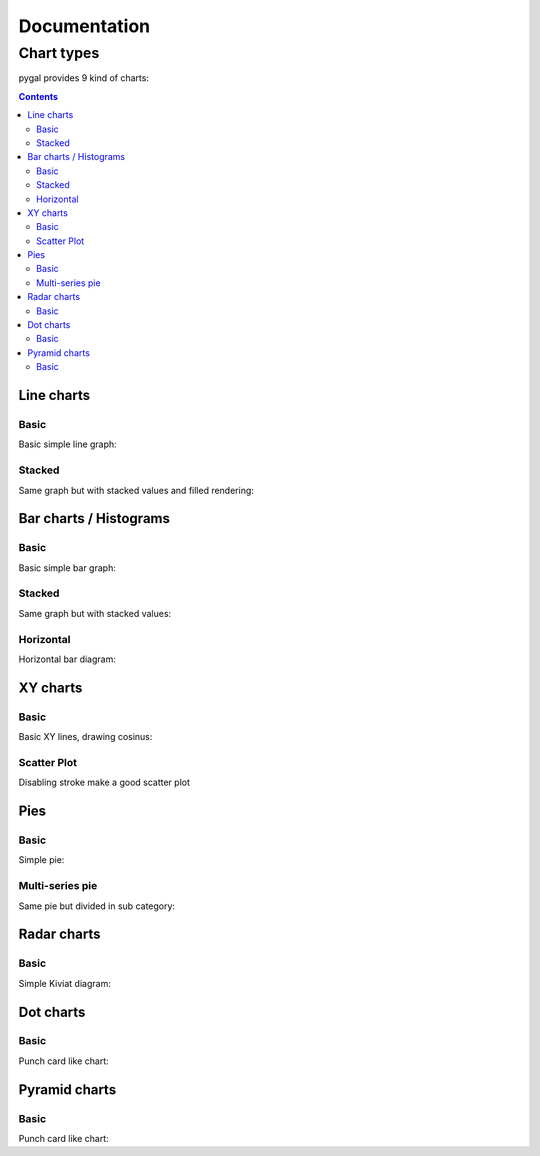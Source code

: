 ===============
 Documentation
===============


Chart types
===========

pygal provides 9 kind of charts:

.. contents::

Line charts
-----------

Basic
^^^^^

Basic simple line graph:

.. pygal-code::

  line_chart = pygal.Line()
  line_chart.title = 'Browser usage evolution (in %)'
  line_chart.x_labels = map(str, range(2002, 2013))
  line_chart.add('Firefox', [None, None, 0, 16.6,   25,   31, 36.4, 45.5, 46.3, 42.8, 37.1])
  line_chart.add('Chrome',  [None, None, None, None, None, None,    0,  3.9, 10.8, 23.8, 35.3])
  line_chart.add('IE',      [85.8, 84.6, 84.7, 74.5,   66, 58.6, 54.7, 44.8, 36.2, 26.6, 20.1])
  line_chart.add('Others',  [14.2, 15.4, 15.3,  8.9,    9, 10.4,  8.9,  5.8,  6.7,  6.8,  7.5])

Stacked
^^^^^^^

Same graph but with stacked values and filled rendering:

.. pygal-code::

  line_chart = pygal.StackedLine(fill=True)
  line_chart.title = 'Browser usage evolution (in %)'
  line_chart.x_labels = map(str, range(2002, 2013))
  line_chart.add('Firefox', [None, None, 0, 16.6,   25,   31, 36.4, 45.5, 46.3, 42.8, 37.1])
  line_chart.add('Chrome',  [None, None, None, None, None, None,    0,  3.9, 10.8, 23.8, 35.3])
  line_chart.add('IE',      [85.8, 84.6, 84.7, 74.5,   66, 58.6, 54.7, 44.8, 36.2, 26.6, 20.1])
  line_chart.add('Others',  [14.2, 15.4, 15.3,  8.9,    9, 10.4,  8.9,  5.8,  6.7,  6.8,  7.5])


Bar charts / Histograms
-----------------------

Basic
^^^^^

Basic simple bar graph:

.. pygal-code::

  line_chart = pygal.Bar()
  line_chart.title = 'Browser usage evolution (in %)'
  line_chart.x_labels = map(str, range(2002, 2013))
  line_chart.add('Firefox', [None, None, 0, 16.6,   25,   31, 36.4, 45.5, 46.3, 42.8, 37.1])
  line_chart.add('Chrome',  [None, None, None, None, None, None,    0,  3.9, 10.8, 23.8, 35.3])
  line_chart.add('IE',      [85.8, 84.6, 84.7, 74.5,   66, 58.6, 54.7, 44.8, 36.2, 26.6, 20.1])
  line_chart.add('Others',  [14.2, 15.4, 15.3,  8.9,    9, 10.4,  8.9,  5.8,  6.7,  6.8,  7.5])


Stacked
^^^^^^^

Same graph but with stacked values:

.. pygal-code::

  line_chart = pygal.StackedBar()
  line_chart.title = 'Browser usage evolution (in %)'
  line_chart.x_labels = map(str, range(2002, 2013))
  line_chart.add('Firefox', [None, None, 0, 16.6,   25,   31, 36.4, 45.5, 46.3, 42.8, 37.1])
  line_chart.add('Chrome',  [None, None, None, None, None, None,    0,  3.9, 10.8, 23.8, 35.3])
  line_chart.add('IE',      [85.8, 84.6, 84.7, 74.5,   66, 58.6, 54.7, 44.8, 36.2, 26.6, 20.1])
  line_chart.add('Others',  [14.2, 15.4, 15.3,  8.9,    9, 10.4,  8.9,  5.8,  6.7,  6.8,  7.5])


Horizontal
^^^^^^^^^^

Horizontal bar diagram:

.. pygal-code::

  line_chart = pygal.HorizontalBar()
  line_chart.title = 'Browser usage in February 2012 (in %)'
  line_chart.add('IE', 19.5)
  line_chart.add('Firefox', 36.6)
  line_chart.add('Chrome', 36.3)
  line_chart.add('Safari', 4.5)
  line_chart.add('Opera', 2.3)


XY charts
---------

Basic
^^^^^

Basic XY lines, drawing cosinus:

.. pygal-code::

  from math import cos
  xy_chart = pygal.XY()
  xy_chart.title = 'XY Cosinus'
  xy_chart.add('x = cos(y)', [(cos(x / 10.), x / 10.) for x in range(-50, 50, 5)])
  xy_chart.add('y = cos(x)', [(x / 10., cos(x / 10.)) for x in range(-50, 50, 5)])
  xy_chart.add('x = 1',  [(1, -5), (1, 5)])
  xy_chart.add('x = -1', [(-1, -5), (-1, 5)])
  xy_chart.add('y = 1',  [(-5, 1), (5, 1)])
  xy_chart.add('y = -1', [(-5, -1), (5, -1)])


Scatter Plot
^^^^^^^^^^^^

Disabling stroke make a good scatter plot

.. pygal-code::

  xy_chart = pygal.XY(stroke=False)
  xy_chart.title = 'Correlation'
  xy_chart.add('A', [(0, 0), (.1, .2), (.3, .1), (.5, 1), (.8, .6), (1, 1.08), (1.3, 1.1), (2, 3.23), (2.43, 2)])
  xy_chart.add('B', [(.1, .15), (.12, .23), (.4, .3), (.6, .4), (.21, .21), (.5, .3), (.6, .8), (.7, .8)])
  xy_chart.add('C', [(.05, .01), (.13, .02), (1.5, 1.7), (1.52, 1.6), (1.8, 1.63), (1.5, 1.82), (1.7, 1.23), (2.1, 2.23), (2.3, 1.98)])


Pies
----

Basic
^^^^^

Simple pie:


.. pygal-code::

  pie_chart = pygal.Pie()
  pie_chart.title = 'Browser usage in February 2012 (in %)'
  pie_chart.add('IE', 19.5)
  pie_chart.add('Firefox', 36.6)
  pie_chart.add('Chrome', 36.3)
  pie_chart.add('Safari', 4.5)
  pie_chart.add('Opera', 2.3)


Multi-series pie
^^^^^^^^^^^^^^^^

Same pie but divided in sub category:

.. pygal-code::

  pie_chart = pygal.Pie()
  pie_chart.title = 'Browser usage by version in February 2012 (in %)'
  pie_chart.add('IE', [5.7, 10.2, 2.6, 1])
  pie_chart.add('Firefox', [.6, 16.8, 7.4, 2.2, 1.2, 1, 1, 1.1, 4.3, 1])
  pie_chart.add('Chrome', [.3, .9, 17.1, 15.3, .6, .5, 1.6])
  pie_chart.add('Safari', [4.4, .1])
  pie_chart.add('Opera', [.1, 1.6, .1, .5])


Radar charts
------------

Basic
^^^^^

Simple Kiviat diagram:

.. pygal-code::

  radar_chart = pygal.Radar()
  radar_chart.title = 'V8 benchmark results'
  radar_chart.x_labels = ['Richards', 'DeltaBlue', 'Crypto', 'RayTrace', 'EarleyBoyer', 'RegExp', 'Splay', 'NavierStokes']
  radar_chart.add('Chrome', [6395, 8212, 7520, 7218, 12464, 1660, 2123, 8607])
  radar_chart.add('Firefox', [7473, 8099, 11700, 2651, 6361, 1044, 3797, 9450])
  radar_chart.add('Opera', [3472, 2933, 4203, 5229, 5810, 1828, 9013, 4669])
  radar_chart.add('IE', [43, 41, 59, 79, 144, 136, 34, 102])


Dot charts
----------

Basic
^^^^^

Punch card like chart:

.. pygal-code::

  dot_chart = pygal.Dot(x_label_rotation=30)
  dot_chart.title = 'V8 benchmark results'
  dot_chart.x_labels = ['Richards', 'DeltaBlue', 'Crypto', 'RayTrace', 'EarleyBoyer', 'RegExp', 'Splay', 'NavierStokes']
  dot_chart.add('Chrome', [6395, 8212, 7520, 7218, 12464, 1660, 2123, 8607])
  dot_chart.add('Firefox', [7473, 8099, 11700, 2651, 6361, 1044, 3797, 9450])
  dot_chart.add('Opera', [3472, 2933, 4203, 5229, 5810, 1828, 9013, 4669])
  dot_chart.add('IE', [43, 41, 59, 79, 144, 136, 34, 102])


Pyramid charts
--------------

Basic
^^^^^

Punch card like chart:

.. pygal-code:: 1000 800

  ages = [(364381, 358443, 360172, 345848, 334895, 326914, 323053, 312576, 302015, 301277, 309874, 318295, 323396, 332736, 330759, 335267, 345096, 352685, 368067, 381521, 380145, 378724, 388045, 382303, 373469, 365184, 342869, 316928, 285137, 273553, 250861, 221358, 195884, 179321, 171010, 162594, 152221, 148843, 143013, 135887, 125824, 121493, 115913, 113738, 105612, 99596, 91609, 83917, 75688, 69538, 62999, 58864, 54593, 48818, 44739, 41096, 39169, 36321, 34284, 32330, 31437, 30661, 31332, 30334, 23600, 21999, 20187, 19075, 16574, 15091, 14977, 14171, 13687, 13155, 12558, 11600, 10827, 10436, 9851, 9794, 8787, 7993, 6901, 6422, 5506, 4839, 4144, 3433, 2936, 2615),
     (346205, 340570, 342668, 328475, 319010, 312898, 308153, 296752, 289639, 290466, 296190, 303871, 309886, 317436, 315487, 316696, 325772, 331694, 345815, 354696, 354899, 351727, 354579, 341702, 336421, 321116, 292261, 261874, 242407, 229488, 208939, 184147, 162662, 147361, 140424, 134336, 126929, 125404, 122764, 116004, 105590, 100813, 95021, 90950, 85036, 79391, 72952, 66022, 59326, 52716, 46582, 42772, 38509, 34048, 30887, 28053, 26152, 23931, 22039, 20677, 19869, 19026, 18757, 18308, 14458, 13685, 12942, 12323, 11033, 10183, 10628, 10803, 10655, 10482, 10202, 10166, 9939, 10138, 10007, 10174, 9997, 9465, 9028, 8806, 8450, 7941, 7253, 6698, 6267, 5773),
     (0, 0, 0, 0, 0, 0, 0, 0, 0, 0, 0, 0, 0, 0, 0, 0, 23, 91, 412, 1319, 2984, 5816, 10053, 16045, 24240, 35066, 47828, 62384, 78916, 97822, 112738, 124414, 130658, 140789, 153951, 168560, 179996, 194471, 212006, 225209, 228886, 239690, 245974, 253459, 255455, 260715, 259980, 256481, 252222, 249467, 240268, 238465, 238167, 231361, 223832, 220459, 222512, 220099, 219301, 221322, 229783, 239336, 258360, 271151, 218063, 213461, 207617, 196227, 174615, 160855, 165410, 163070, 157379, 149698, 140570, 131785, 119936, 113751, 106989, 99294, 89097, 78413, 68174, 60592, 52189, 43375, 35469, 29648, 24575, 20863),
     (0, 0, 0, 0, 0, 0, 0, 0, 0, 0, 0, 0, 0, 0, 0, 0, 74, 392, 1351, 3906, 7847, 12857, 19913, 29108, 42475, 58287, 74163, 90724, 108375, 125886, 141559, 148061, 152871, 159725, 171298, 183536, 196136, 210831, 228757, 238731, 239616, 250036, 251759, 259593, 261832, 264864, 264702, 264070, 258117, 253678, 245440, 241342, 239843, 232493, 226118, 221644, 223440, 219833, 219659, 221271, 227123, 232865, 250646, 261796, 210136, 201824, 193109, 181831, 159280, 145235, 145929, 140266, 133082, 124350, 114441, 104655, 93223, 85899, 78800, 72081, 62645, 53214, 44086, 38481, 32219, 26867, 21443, 16899, 13680, 11508),
     (0, 0, 0, 0, 0, 0, 0, 0, 0, 0, 0, 0, 0, 0, 0, 0, 7, 5, 17, 15, 31, 34, 38, 35, 45, 299, 295, 218, 247, 252, 254, 222, 307, 316, 385, 416, 463, 557, 670, 830, 889, 1025, 1149, 1356, 1488, 1835, 1929, 2130, 2362, 2494, 2884, 3160, 3487, 3916, 4196, 4619, 5032, 5709, 6347, 7288, 8139, 9344, 11002, 12809, 11504, 11918, 12927, 13642, 13298, 14015, 15751, 17445, 18591, 19682, 20969, 21629, 22549, 23619, 25288, 26293, 27038, 27039, 27070, 27750, 27244, 25905, 24357, 22561, 21794, 20595),
     (0, 0, 0, 0, 0, 0, 0, 0, 0, 0, 0, 0, 0, 0, 0, 0, 6, 8, 0, 8, 21, 34, 49, 84, 97, 368, 401, 414, 557, 654, 631, 689, 698, 858, 1031, 1120, 1263, 1614, 1882, 2137, 2516, 2923, 3132, 3741, 4259, 4930, 5320, 5948, 6548, 7463, 8309, 9142, 10321, 11167, 12062, 13317, 15238, 16706, 18236, 20336, 23407, 27024, 32502, 37334, 34454, 38080, 41811, 44490, 45247, 46830, 53616, 58798, 63224, 66841, 71086, 73654, 77334, 82062, 87314, 92207, 94603, 94113, 92753, 93174, 91812, 87757, 84255, 79723, 77536, 74173),
     (0, 0, 0, 0, 0, 0, 0, 0, 0, 0, 0, 0, 0, 0, 0, 0, 0, 1, 5, 0, 11, 35, 137, 331, 803, 1580, 2361, 3632, 4866, 6849, 8754, 10422, 12316, 14152, 16911, 19788, 22822, 27329, 31547, 35711, 38932, 42956, 46466, 49983, 52885, 55178, 56549, 57632, 57770, 57427, 56348, 55593, 55554, 53266, 51084, 49342, 48555, 47067, 45789, 44988, 44624, 44238, 46267, 46203, 36964, 33866, 31701, 28770, 25174, 22702, 21934, 20638, 19051, 17073, 15381, 13736, 11690, 10368, 9350, 8375, 7063, 6006, 5044, 4030, 3420, 2612, 2006, 1709, 1264, 1018),
     (0, 0, 0, 0, 0, 0, 0, 0, 0, 0, 0, 0, 0, 0, 0, 0, 4, 6, 11, 20, 68, 179, 480, 1077, 2094, 3581, 5151, 7047, 9590, 12434, 15039, 17257, 19098, 21324, 24453, 27813, 32316, 37281, 43597, 49647, 53559, 58888, 62375, 67219, 70956, 73547, 74904, 75994, 76224, 74979, 72064, 70330, 68944, 66527, 63073, 60899, 60968, 58756, 57647, 56301, 57246, 57068, 59027, 59187, 47549, 44425, 40976, 38077, 32904, 29431, 29491, 28020, 26086, 24069, 21742, 19498, 17400, 15738, 14451, 13107, 11568, 10171, 8530, 7273, 6488, 5372, 4499, 3691, 3259, 2657)]

  types = ['Males single', 'Females single',
           'Males married', 'Females married',
           'Males widowed', 'Females widowed',
           'Males divorced', 'Females divorced']

  pyramid_chart = pygal.Pyramid(human_readable=True, legend_at_bottom=True)
  pyramid_chart.title = 'England population by age (source: ons.gov.uk)'
  pyramid_chart.x_labels = map(lambda x: str(x) if not x % 10 else '', range(90))
  for type, age in zip(types, ages):
    pyramid_chart.add(type, age)


